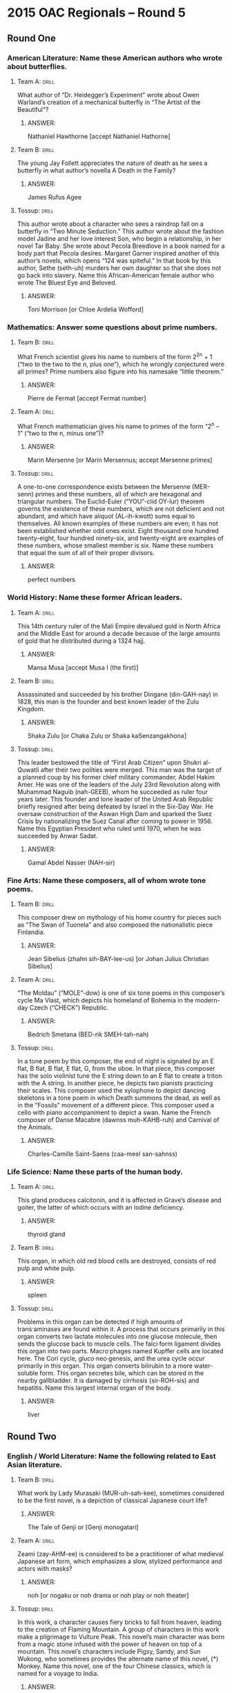 * 2015 OAC Regionals – Round 5
** Round One
*** American Literature: Name these American authors who wrote about butterflies.
**** Team A:                                                          :drill:
What author of “Dr. Heidegger’s Experiment” wrote about Owen Warland’s
 creation of a mechanical butterfly in “The Artist of the Beautiful”?
***** ANSWER:
Nathaniel Hawthorne [accept Nathaniel Hathorne]
**** Team B:                                                          :drill:
The young Jay Follett appreciates the nature of death as he sees a
 butterfly in what author’s novella A Death in the Family?
***** ANSWER:
James Rufus Agee
**** Tossup:                                                          :drill:
This author wrote about a character who sees a raindrop fall on a
 butterfly in “Two Minute Seduction.” This author wrote about the
 fashion model Jadine and her love interest Son, who begin a
 relationship, in her novel Tar Baby.  She wrote about Pecola
 Breedlove in a book named for a body part that Pecola
 desires. Margaret Garner inspired another of this author’s novels,
 which opens “124 was spiteful.” In that book by this author, Sethe
 (seth-uh) murders her own daughter so that she does not go back into
 slavery. Name this African-American female author who wrote The
 Bluest Eye and Beloved.
***** ANSWER:
Toni Morrison [or Chloe Ardelia Wofford]
*** Mathematics: Answer some questions about prime numbers.
**** Team B:                                                          :drill:
What French scientist gives his name to numbers of the form 2^2^n + 1
 (“two to the two to the n, plus one”), which he wrongly conjectured
 were all primes? Prime numbers also figure into his namesake “little
 theorem.”
***** ANSWER:
Pierre de Fermat [accept Fermat number]
**** Team A:                                                          :drill:
What French mathematician gives his name to primes of the form “2^n –
1” (“two to the n, minus one”)?
***** ANSWER:
Marin Mersenne [or Marin Mersennus; accept Mersenne primes]
**** Tossup:                                                          :drill:
A one-to-one correspondence exists between the Mersenne (MER-senn)
 primes and these numbers, all of which are hexagonal and triangular
 numbers. The Euclid-Euler (“YOU”-clid OY-lur) theorem governs the
 existence of these numbers, which are not deficient and not abundant,
 and which have aliquot (AL-ih-kwott) sums equal to themselves. All
 known examples of these numbers are even; it has not been established
 whether odd ones exist. Eight thousand one hundred twenty-eight, four
 hundred ninety-six, and twenty-eight are examples of these numbers,
 whose smallest member is six. Name these numbers that equal the sum
 of all of their proper divisors.
***** ANSWER:
perfect numbers
*** World History: Name these former African leaders.
**** Team A:                                                          :drill:
This 14th century ruler of the Mali Empire devalued gold in North
 Africa and the Middle East for around a decade because of the large
 amounts of gold that he distributed during a 1324 hajj.
***** ANSWER:
Mansa Musa [accept Musa I (the first)]
**** Team B:                                                          :drill:
Assassinated and succeeded by his brother Dingane (din-GAH-nay) in
 1828, this man is the founder and best known leader of the Zulu
 Kingdom.
***** ANSWER:
Shaka Zulu [or Chaka Zulu or Shaka kaSenzangakhona]
**** Tossup:                                                          :drill:
This leader bestowed the title of “First Arab Citizen” upon Shukri
 al-Quwatli after their two polities were merged. This man was the
 target of a planned coup by his former chief military commander,
 Abdel Hakim Amer. He was one of the leaders of the July 23rd
 Revolution along with Muhammad Naguib (nah-GEEB), whom he succeeded
 as ruler four years later. This founder and lone leader of the United
 Arab Republic briefly resigned after being defeated by Israel in the
 Six-Day War. He oversaw construction of the Aswan High Dam and
 sparked the Suez Crisis by nationalizing the Suez Canal after coming
 to power in 1956. Name this Egyptian President who ruled until 1970,
 when he was succeeded by Anwar Sadat.
***** ANSWER:
Gamal Abdel Nasser (NAH-sir)
*** Fine Arts: Name these composers, all of whom wrote tone poems.
**** Team B:                                                          :drill:
This composer drew on mythology of his home country for pieces such as
 “The Swan of Tuonela” and also composed the nationalistic piece
 Finlandia.
***** ANSWER:
Jean Sibelius (zhahn sih-BAY-lee-us) [or Johan Julius Christian Sibelius]
**** Team A:                                                          :drill:
“The Moldau” (“MOLE”-dow) is one of six tone poems in this composer’s
 cycle Ma Vlast, which depicts his homeland of Bohemia in the
 modern-day Czech (“CHECK”) Republic.
***** ANSWER:
Bedrich Smetana (BED-rik SMEH-tah-nah)
**** Tossup:                                                          :drill:
In a tone poem by this composer, the end of night is signaled by an E
 flat, B flat, B flat, E flat, G, from the oboe.  In that piece, this
 composer has the solo violinist tune the E string down to an E flat
 to create a triton with the A string. In another piece, he depicts
 two pianists practicing their scales. This composer used the
 xylophone to depict dancing skeletons in a tone poem in which Death
 summons the dead, as well as in the “Fossils” movement of a different
 piece.  This composer used a cello with piano accompaniment to depict
 a swan. Name the French composer of Danse Macabre (dawnss
 muh-KAHB-ruh) and Carnival of the Animals.
***** ANSWER:
Charles-Camille Saint-Saens (caa-meel san-sahnss)
*** Life Science: Name these parts of the human body.
**** Team A:                                                          :drill:
This gland produces calcitonin, and it is affected in Grave’s disease
 and goiter, the latter of which occurs with an iodine deficiency.
***** ANSWER:
thyroid gland
**** Team B:                                                          :drill:
This organ, in which old red blood cells are destroyed, consists of
red pulp and white pulp.
***** ANSWER:
spleen
**** Tossup:                                                          :drill:
Problems in this organ can be detected if high amounts of
 trans·aminases are found within it. A process that occurs primarily
 in this organ converts two lactate molecules into one glucose
 molecule, then sends the glucose back to muscle cells. The falci·form
 ligament divides this organ into two parts. Macro·phages named
 Kupffer cells are located here. The Cori cycle, gluco·neo·genesis,
 and the urea cycle occur primarily in this organ. This organ converts
 bilirubin to a more water-soluble form. This organ secretes bile,
 which can be stored in the nearby gallbladder. It is damaged by
 cirrhosis (sir-ROH-sis) and hepatitis. Name this largest internal
 organ of the body.
***** ANSWER:
liver
** Round Two
*** English / World Literature: Name the following related to East Asian literature.
**** Team B:                                                          :drill:
What work by Lady Murasaki (MUR-uh-sah-kee), sometimes considered to
 be the first novel, is a depiction of classical Japanese court life?
***** ANSWER:
The Tale of Genji or [Genji monogatari]
**** Team A:                                                          :drill:
Zeami (zay-AHM-ee) is considered to be a practitioner of what medieval
 Japanese art form, which emphasizes a slow, stylized performance and
 actors with masks?
***** ANSWER:
noh [or nogaku or noh drama or noh play or noh theater]
**** Tossup:                                                          :drill:
In this work, a character causes fiery bricks to fall from heaven,
 leading to the creation of Flaming Mountain. A group of characters in
 this work make a pilgrimage to Vulture Peak. This novel’s main
 character was born from a magic stone infused with the power of
 heaven on top of a mountain. This novel’s characters include Pigsy,
 Sandy, and Sun Wukong, who sometimes provides the alternate name of
 this novel, (*) Monkey. Name this novel, one of the four Chinese
 classics, which is named for a voyage to India.
***** ANSWER:
Journey to the West [or Xi You Ji or Hsi-yu chi; prompt on “Adventures of the ***Monkey God” or “Monkey
 to the West” or “The Adventures of Monkey”; prompt on “Monkey” before (*)]
 American Government / Economics: Name these current U.S. governors.
**** Team A:                                                          :drill:
Raised as Sikh, this Indian-American woman and youngest current
 governor has served as South Carolina’s Governor since succeeding
 Mark Sanford in 2011.
***** ANSWER:
Nimrata Nikki Randhawa Haley
**** Team B:                                                          :drill:
This other Indian-American, who has served as the Governor of
 Louisiana since 2008, made headlines in January 2015 for criticizing
 Western European governments for allegedly allowing Muslim-controlled
 “no-go zones.”
***** ANSWER:
Piyush “Bobby” Jindal (JIN-dul)
**** Tossup:                                                          :drill:
In 2011 this governor pulled his state out of the environmental
 organization Regional Greenhouse Gas Initiative.  Shortly before
 being re-elected as governor over Barbara Buono, he authorized over
 ten million dollars to be spent on a special election to fill the
 seat left by deceased U.S. Senator Frank Lautenberg, which was won by
 Cory Booker. In January 2015 he was criticized for accepting
 all-expense paid trips to several Dallas Cowboys football games. This
 governor was embroiled in a 2013 scandal in which members of his
 staff were involved in the closure of traffic lanes that provided
 residents of Fort Lee access to the George Washington Bridge. Name
 this current Governor of New Jersey.
***** ANSWER:
Christopher James Christie
*** Physics: This set of questions will deal with the nature of light.
**** Team B:                                                          :drill:
Since light behaves like a wave at times, it will often exhibit what
 phenomenon, in which waves superpose to create a new wave with a
 different amplitude?
***** ANSWER:
interference [accept word forms]
**** Team A:                                                          :drill:
What physicist used a “grating” to conduct the double-slit experiment,
 in which he showed that light behaves like a wave and a particle?
***** ANSWER:
Thomas Young
**** Tossup:                                                          :drill:
Mantis shrimp are one of the few species that can detect light with
 this property. Dichroism (DYE-cro-ism) induced by light with this
 property is commonly used in a form of spectroscopy that examines the
 secondary structure of proteins. Light with a related planar property
 can be turned into light with this property by using a quarter
 wave-plate.  Like its “linear” counterpart, the intensity of light
 that has this property is given by Malus’ (MAL-iss-iz) law. Name this
 property of light, in which its electric field oscillates in a
 corkscrew fashion.
***** ANSWER:
circular polarization [accept word forms, prompt on “polarization”]
*** Geography: Name these mountain ranges.
**** Team A:                                                          :drill:
The Novaya Zemlya (NOH-vuh-yuh zem-lee-YAH) archipelago is a northern
 extension of this mountain range that lies along the continental
 border that splits Russia into European and Asian sides.
***** ANSWER:
Ural Mountains [or Urals or Uralsky Khrebet]
**** Team B:                                                          :drill:
Mont Blanc is the highest peak in this European mountain range that
 dominates the geography of Switzerland and western Austria.
***** ANSWER:
Alps [accept Alpine Mountains]
**** Tossup:                                                          :drill:
Longs Peak is one of most notable features within this mountain
 range’s namesake national park. This range is at the west end of the
 Laurentian Divide, and one part of this range is traversed by the
 Icefields Parkway, which runs north from Lake Louise into Jasper
 National Park. The Sawatch [suh-“WATCH”] and Bitterroot Ranges are
 sub-ranges of these mountains, which include both Mount Elbert and
 Pikes Peak. These mountains contain the world’s largest concentration
 of geysers within Yellowstone National Park. Name this North American
 mountain range which runs from British Columbia to New Mexico.
***** ANSWER:
Rocky Mountains or Rockies [accept Canadian Rocky Mountains or Canadian Rockies]
*** American History: Name these battles of the Civil War.
**** Team B:                                                          :drill:
Joseph Hooker was defeated by Robert E. Lee at this May 1863 battle
 best remembered as the battle at which “Stonewall” Jackson was
 wounded by friendly fire, ultimately leading to his death.
***** ANSWER:
Battle of Chancellorsville
**** Team A:                                                          :drill:
The Union Army regained control of the Mississippi River with Ulysses
 Grant’s victory at this nearly two month long battle, which was ended
 when John Pemberton surrendered on July 4th, 1863.
***** ANSWER:
Battle of Vicksburg or Siege of Vicksburg
**** Tossup:                                                          :drill:
One commander at this battle located his headquarters at the Philip
 Pry House. This skirmish was preceded by the Battle of South
 Mountain, and A.P. Hill arrived at this battle with reinforcements
 following the Confederate victory two days earlier at the Battle of
 Harpers Ferry. Prior to this skirmish, Union soldier Barton Mitchell
 discovered the Confederate battle plans, known as Special Order 191,
 wrapped around three cigars. Fighting locations at this battle
 included the “Bloody Lane” and “Burnside’s Bridge.” The result of
 this battle prompted Abraham Lincoln to announce the Emancipation
 Proclamation. Name this single-day bloodiest battle of the Civil War
 in which George McClellan halted Robert E. Lee’s advance into
 Maryland.
***** ANSWER:
Battle of Antietam (an-“TEE”-tum) [or Battle of Sharpsburg]
** Alphabet Round – Letter A
*** Give                                                              :drill:
 (HYPHENATED ANSWER) – This former eye doctor and leader of the Ba’ath
 Party is the current President of Syria.
**** ANSWER:
Bashar Hafez al-Assad (HYPHENATED ANSWER)
 2. In classical mechanics, this vector quantity is defined as the time derivative of velocity.
 2. acceleration

*** Give                                                              :drill:
 This historian wrote the novels Esther and Democracy, but he is best
 known for a Pulitzer Prize-winning account of his own “Education.”
**** ANSWER:
Henry Brooks Adams
*** Give                                                              :drill:
 (TWO WORD ANSWER) – Term used to describe singing without
 accompaniment.
**** ANSWER:
a cappella (TWO WORD ANSWER)
*** Give                                                              :drill:
 Distinguished from comparative advantage, this term refers to the
 ability of an agent to produce more of a good than a
 competitor. Unlike comparative advantage, it does not explain why
 international trade is mutually beneficial.
**** ANSWER:
absolute advantage
*** Give                                                              :drill:
 (MULTI-WORD ANSWER) – Document which outlined the way the
 U.S. government was run before the ratification of the
 U.S. Constitution.
**** ANSWER:
Articles of Confederation and Perpetual Union (MULTI-WORD ANSWER)
*** Give                                                              :drill:
 Neurodegenerative disease that causes dementia and is characterized
 by beta-amyloid plaques that accumulate in the brain.
**** ANSWER:
Alzheimer’s disease
*** Give                                                              :drill:
 This evil magician, who repeatedly deceives the Red Crosse Knight, is
 the villain of most of book one of Edmund Spenser’s The Faerie
 Queene.
**** ANSWER:
Archimago
*** Give                                                              :drill:
 Christian season which ends on Christmas Eve.
**** ANSWER:
Advent
*** Give                                                              :drill:
 (TWO WORD ANSWER) – 1260 battle in which the Mongol Empire was
 defeated by the Mamluks in present day Israel.
**** ANSWER:
Battle of Ain Jalut or Battle of Ayn Jalut (TWO WORD ANSWER)
*** Give                                                              :drill:
 (TWO WORD ANSWER) – This film, which was directed by Francis Ford
 Coppola, is a Vietnam War adaptation of Joseph Conrad’s Heart of
 Darkness. It contains the line “I love the smell of napalm in the
 morning.”
**** ANSWER:
Apocalypse Now (TWO WORD ANSWER)
*** Give                                                              :drill:
 This type of computer language usually involves manipulating
 registers directly. Compilers typically turn a high-level language
 into this kind of lower-level one.
**** ANSWER:
assembly language [accept assembler]
*** Give                                                              :drill:
 This novelist wrote a novel about Okonkwo, whose village undergoes
 Westernization, titled Things Fall Apart. This man also wrote a
 sequel to Things Fall Apart entitled No Longer at Ease.
**** ANSWER:
Chinua Achebe [or Albert Chinualumogu Achebe]
*** Give                                                              :drill:
 Spanish slave ship that was at the center of an 1841 Supreme Court
 case after it landed in the U.S. following a successful slave mutiny.
**** ANSWER:
La Amistad
*** Give                                                              :drill:
 Evil Egyptian deity who attacks Ra and the solar barge each day, but
 ultimately fails.
**** ANSWER:
Apep or Apophis
*** Give                                                              :drill:
 (ONE OR TWO WORD ANSWER) – American artistic movement associated with
 a group called “The Eight”, whose members included Robert Henri and
 Everett Shinn.
**** ANSWER:
Ashcan School or Ash Can School (ONE OR TWO WORD ANSWER)
*** Give                                                              :drill:
 Peninsula on which Baku, the capital of Azerbaijan, is located.
**** ANSWER:
Absheron Peninsula
*** Give                                                              :drill:
 (NAME AND REGNAL NUMBER REQUIRED) – Papal name used by Nicholas
 Breakspear, the only Englishman to serve as Pope.
**** ANSWER:
Adrian IV (the fourth) (NAME AND REGNAL NUMBER REQUIRED)
*** Give                                                              :drill:
 This literary term refers to the repeated use of a phrase at the
 beginning of multiple clauses, such as “it was the best of times, it
 was the worst of times…”
**** ANSWER:
anaphora
*** Give                                                              :drill:
 Element that is extracted and refined through the Bayer and
 Hall-Heroult processes.
**** ANSWER:
aluminum or aluminium
** Lightning Round
*** Give                                                              :drill:
This poem was written as a series of stanzas that each end with a “bob
 and wheel”. One of its title characters is given a kiss one day, two
 kisses the next, and three kisses on a third day, and they’re all
 from a lady who gives him a magic girdle. Earlier, that man had
 beheaded a visitor to King Arthur’s court with the agreement that he
 is beheaded a year later.  The “Pearl Poet” is thought to have
 authored what medieval poem centering on the two, title knights?
**** ANSWER:
Sir Gawain and the Green Knight
*** Give                                                              :drill:
This artist depicted a procession of men in suits and top hats behind
 a girl in an orange cap in the painting Anxiety. A red-headed woman
 is shown sinking her mouth into the neck of a man in his painting
 Vampire. This artist of the Frieze of Life series is best known for a
 painting with a body of water and red sky behind the primary figure,
 who stands next to a roadway railing with his hands on the side of
 his head and his mouth agape. Name this Norwegian painter of The
 Scream.
**** ANSWER:
Edvard Munch (ED-vard MOONK)
*** Give                                                              :drill:
Securin (suh-KYOO-rin) is not cleaved until after this stage of the
 cell cycle, since separase (SEP-uh-“race”) and the APC are inhibited
 until the cell advances past its namesake checkpoint. Right before
 this phase begins, the mitotic spindle binds to kineto·chores
 (kih-NET-oh-“cores”). In this stage, the centromeres of each
 chromosome line up on a namesake plate. Name this stage of (*)
 mitosis that follows prophase.
**** ANSWER:
metaphase [prompt on “mitosis” before (*)]
*** Give                                                              :drill:
During one military campaign, this leader transferred power to Jean
 Kleber (zhahn CLAY-“bear”) after his victory at the Battle of Abukir
 (AH-boo-keer). This leader’s victory at the Battle of Friedland ended
 the War of the Fourth Coalition and resulted in the favorable
 Treaties of Tilsit. He won the Battle of Borodino during his failed
 invasion of Russia, and he lost all power when the Duke of Wellington
 defeated him at the 1815 Battle of Waterloo. Name this diminutive
 leader of early 19th century France.
**** ANSWER:
Napoleon Bonaparte [or Napoleone Buonaparte; accept any underlined name; accept Napoleon I]
*** Give                                                              :drill:
This religion’s eschatology (ess-kuh-TAHL-uh-jee) includes the Chinvat
 (CHEEN-vat) Bridge, which separates the world of the living from the
 world of the dead. A now-extinct branch of this religion venerated
 its purely neutral god Zurvan. It venerates its dead in so-called
 “Towers of Silence” and imagines that six Amesha Spentas (uh-MESH-uh
 SPEN-tuhz) are opposed by the evil god Ahriman (AH-ree-mawn), who is
 continuously fighting with Ahura Mazda (uh- HUR-uh MAHZ-duh). Name
 this Persian dualistic religion that was founded by Zarathustra
 (zair-uh-THEW-struh).
**** ANSWER:
Zoroastrianism (zoh-roh-AST-ree-un-izm) [accept Magianism or Parsiism; accept Mazdaism before
 “Mazda”; accept Zarathustraism before “Zarathustra”; accept word forms of all acceptable answers]
*** Give                                                              :drill:
One character in this play is the subject of a novel by Marsye Conde
 (MAR-cee-yay CON-day), in which that character falls in love with
 John Indian. Another character in this play is unable to remember the
 commandment that forbids adultery. Its characters include Judge
 Hathorne and Rebecca Nurse, the latter of whom is sentenced to be
 hanged. Other characters include the slave Tituba (teh-TOO-bah) and
 John Proctor. Name this play by Arthur Miller about the Salem
 Witchcraft Trials.
**** ANSWER:
The Crucible
*** Give                                                              :drill:
A piece by this composer begins with two violas and four cellos
 playing the tune to a troparion. A tone poem by him was written for
 wounded soldiers from the Turko-Serbian War. That piece contains the
 anthem “God Save the Tsar,” which, with “La Marseillaise” (lah
 mar-SAY-ez), is found within another composition by him that includes
 cannons.  Name the Russian composer of Marche Slave and the 1812
 Overture.
**** ANSWER:
Peter Ilich Tchaikovsky (chy-KOFF-skee) [or Pyotr Ilyich Tchaikovsky]
*** Give                                                              :drill:
Followers of this mathematician did not believe in the existence of
 irrational numbers, which is why they supposedly drowned Hippasus
 (hi-PAH-sus) for proving that the square root of two was
 irrational. His belief that music and planetary motion were linked is
 a doctrine called the music of the spheres. Before becoming
 president, James Garfield proved the theorem named for this
 man. Identify this mathematician who names a theorem about right
 triangles which states that the square of the hypotenuse is equal to
 the sum of the squares of the other two sides.
**** ANSWER:
Pythagoras [accept Pythagorean theorem]
*** Give                                                              :drill:
This ruler sent one of his generals, Arnaldo Ochoa, to lead troops
 during the Ethio-Somali War. Operation Mongoose was an attempt to
 overthrow this leader. The Moncada (mohn-KAH-dah) Barracks were the
 target of an attack by this man, who came to power after the 26th of
 July Movement overthrew Fulgencio (fool-HAYN-see-oh) Batista. The Bay
 of Pigs invasion tried to topple this leader, who was succeeded in
 2008 by his brother Raul. Name this man who, from 1959 to 2008, ruled
 Communist Cuba.
**** ANSWER:
Fidel Alejandro Castro Ruz
*** Give                                                              :drill:
The normal form representation of these scenarios include listing out
 all possibilities in a payoff matrix, as well as listing all
 conceivable strategies. Some of these situations, such as nim and
 Kuhn poker, are of the “zero-sum” type.  Another one of these
 situations, known as the stag hunt, is similar to one of these
 scenarios in which two people must choose to cooperate or
 defect. Name these hypothetical situations that give their name to a
 field of study and include the prisoner’s dilemma.
**** ANSWER:
game theory games
*** Give                                                              :drill:
This nation contains an “east” and “west” area settled by and named
 after the Griqua (GREE-khuw) people. The Highveld is a large plateau
 area within this nation, which has part of its northern border formed
 by the Limpopo River.  This is the largest nation that contains part
 of the Drakensberg Mountains, and its southernmost point is near the
 Cape of Good Hope. Lesotho is surrounded by what African nation whose
 three capitals are Bloemfontein, Pretoria, and Cape Town?
**** ANSWER:
Republic of South Africa [prompt on “RSA”]
*** Give                                                              :drill:
One character in this novel lied about the disappearance of Sarah
 Dunkirk so that he could acquire her family fortune.  John Raffles
 appears in this book to reveal the devious nature of Nicholas
 Bulstrode. Another character in this work was writing the book The
 Key to All Mythologies. The will of that man, Edward Casaubon
 (CAH-suh-bon), forbids Dorothea Brooke from marrying Will
 Ladislaw. Name this “study of provincial life,” a novel by George
 Eliot.
**** ANSWER:
Middlemarch: A Study of Provincial Life
*** Give                                                              :drill:
This scientist built the first homopolar (ho-MAH-puh-lur) motor, which
 generates a certain force in one direction. This scientist gives his
 name to a protective enclosure of metal that is designed to shield
 objects from electromagnetic radiation. Lenz’s law gives the
 direction of the induced EMF that is given by his namesake law, which
 describes the behavior of a magnetic field when it interacts with an
 electric circuit. Name this scientist known for his law of induction.
**** ANSWER:
Michael Faraday
*** Give                                                              :drill:
This politician was elected governor three times as the successor to
 Culbert Olson. This man was the running mate of Thomas Dewey in the
 Election of 1948. He succeeded Fred Vinson in his highest position,
 which saw him issue decisions in such cases as Baker v. Carr and
 Gideon v. Wainwright; in that same position, he headed a namesake
 commission that investigated the assassination of John
 F. Kennedy. Name this Chief Justice of the Supreme Court from 1953
 to 1969.
**** ANSWER:
Earl Warren
*** Give                                                              :drill:
One religious structure designed by this architect is in Garden Grove,
 California and is where the weekly Hour of Power show is
 produced. This non-German architect of the Crystal Cathedral designed
 the building in New York City which contains the Four Seasons
 Restaurant. A housing structure in New Canaan designed by this
 architect was inspired by Mies’s (MEEZ-iz) Farnsworth House. Name
 this American architect who designed the Seagram Building and the
 Glass House.
**** ANSWER:
Philip Cortelyou Johnson
*** Give                                                              :drill:
While folding a sheet, one member of this family ascends to
 heaven. Another member of this family named Rebecca is known for
 eating whitewash from walls. While facing the firing squad, another
 member of this family recalls the afternoon that his father took him
 to discover ice. This family includes many members named Aureliano
 (or-“ale”-ee-AN- oh). Name this family that is at the center of the
 Gabriel Garcia Marquez novel 100 Hundred Years of Solitude.
**** ANSWER:
Buendia family
 17. According to one myth, late in life this figure married Astymedusa. Prior to his birth, this figure’s father kidnapped
 and raped Chrysippus (cry-SIP-iss). King Polybus was the adoptive father of this figure, who determined that “man” was
 the answer to the riddle of the sphinx. He was succeeded as king by his uncle, Creon, after he blinded himself upon
 learning that his parents were Laius (LAY-us) and Jocasta. Name this mythical King of Thebes who fulfilled a prophecy
 that he would kill his father and marry his mother.
*** Give                                                              :drill:
Oedipus (ED-ih-puss) [or Oidipous; accept Oedipus Rex or Oidipous
Tyrannos or Oedipus the King]
 18. In lyo·phili·zation, this phenomenon is used to remove water from the desired material. Either this process or
 recrystallization is used in the final step of purifying caffeine. This process is the opposite of deposition, which, along
 with this process, occurs at temperatures and pressures below the triple point. At STP, dry ice undergoes what type of
 phase change in which a solid changes directly into a gas?
**** ANSWER:
sublimation [accept word forms]
*** Give                                                              :drill:
This philosopher attacked the bizarre mysticism of Emmanuel Swedenborg
 in Dreams of a Spirit Seer. He distinguished between the phenomenon
 and the noumenon (“NEW”-muh-non) in a work that proposes humanity has
 innate categories of knowledge; that work argues that synthetic a
 priori truths are possible, using the example of seven plus five
 equals twelve. Name this German philosopher who wrote the Critique of
 Pure Reason.
**** ANSWER:
Immanuel Kant
*** Give                                                              :drill:
One contributing cause to this event was Henry Wilde’s replacement of
 David Blair. Senator William Alden Smith chaired an inquiry into this
 event, survivors of which were rescued by the RMS Carpathia. J. Bruce
 Ismay was criticized for his actions during this event, which was the
 subject of the book A Night To Remember. Millionaire Molly Brown was
 given the nickname “unsinkable” following what 1912 event in which
 the world’s largest ship hit an iceberg and sank?
**** ANSWER:
sinking of the RMS Titanic [accept equivalents that mention the RMS
 Titanic]
